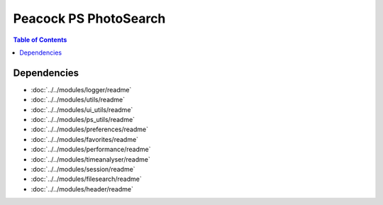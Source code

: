 Peacock PS PhotoSearch
-----------------------------

.. contents:: Table of Contents

~~~~~~~~~~~~
Dependencies
~~~~~~~~~~~~

* :doc:`../../modules/logger/readme`
* :doc:`../../modules/utils/readme`
* :doc:`../../modules/ui_utils/readme`
* :doc:`../../modules/ps_utils/readme`
* :doc:`../../modules/preferences/readme`
* :doc:`../../modules/favorites/readme`
* :doc:`../../modules/performance/readme`
* :doc:`../../modules/timeanalyser/readme`
* :doc:`../../modules/session/readme`
* :doc:`../../modules/filesearch/readme`
* :doc:`../../modules/header/readme`

